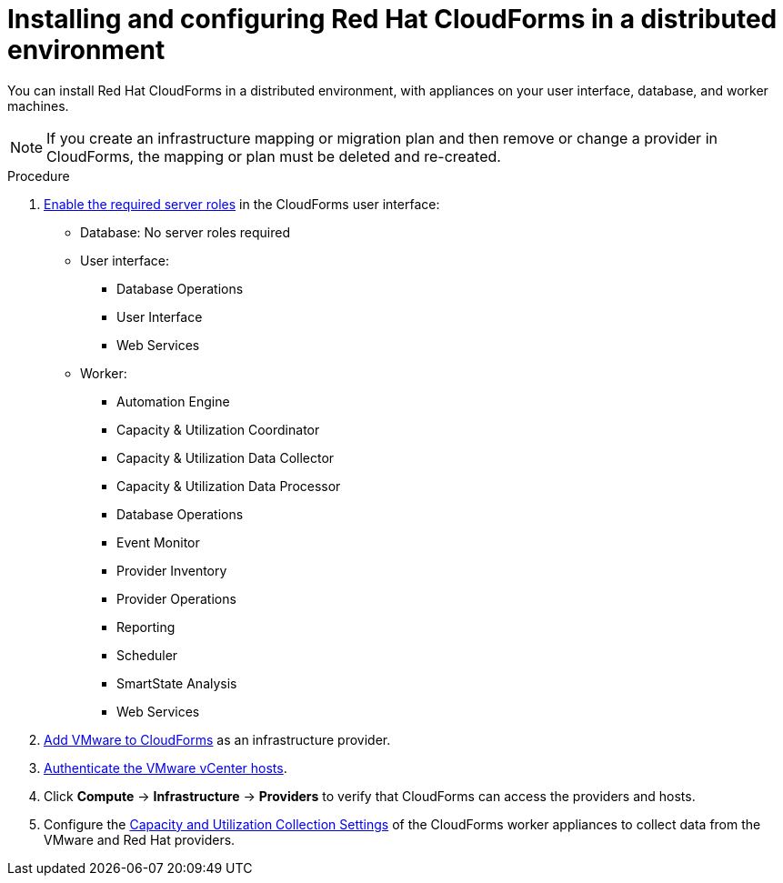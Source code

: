 // Module included in the following assemblies:
//
// IMS_1.2/master.adoc
// IMS_1.3/master.adoc
[id="Installing_configuring_cf_distributed_{context}"]
= Installing and configuring Red Hat CloudForms in a distributed environment

You can install Red Hat CloudForms in a distributed environment, with appliances on your user interface, database, and worker machines.

[NOTE]
====
If you create an infrastructure mapping or migration plan and then remove or change a provider in CloudForms, the mapping or plan must be deleted and re-created.
====

.Procedure

ifdef::rhv_1-2_vddk,rhv_1-3_vddk[]
. Install Red Hat CloudForms on link:https://access.redhat.com/documentation/en-us/red_hat_cloudforms/5.0/html/installing_red_hat_cloudforms_on_red_hat_virtualization[Red Hat Virtualization (RHV)] or link:https://access.redhat.com/documentation/en-us/red_hat_cloudforms/5.0/html/installing_red_hat_cloudforms_on_vmware_vsphere/index[VMware].

. link:https://access.redhat.com/documentation/en-us/red_hat_cloudforms/5.0/html-single/installing_red_hat_cloudforms_on_red_hat_virtualization/index#configuring-a-worker-appliance[Configure the worker appliances], if necessary.
endif::[]
ifdef::osp_1-2_vddk,osp_1-3_vddk[]
. Install Red Hat CloudForms on link:https://access.redhat.com/documentation/en-us/red_hat_cloudforms/5.0/html-single/installing_red_hat_cloudforms_on_red_hat_openstack_platform/[Red Hat OpenStack Platform (RHOSP)] or link:https://access.redhat.com/documentation/en-us/red_hat_cloudforms/5.0/html/installing_red_hat_cloudforms_on_vmware_vsphere/index[VMware].

. link:https://access.redhat.com/documentation/en-us/red_hat_cloudforms/5.0/html-single/installing_red_hat_cloudforms_on_red_hat_openstack_platform/index#configuring-a-worker-appliance[Configure the worker appliances], if necessary.
endif::[]

. link:https://access.redhat.com/documentation/en-us/red_hat_cloudforms/5.0/html-single/general_configuration/index#servers[Enable the required server roles] in the CloudForms user interface:

* Database: No server roles required
* User interface:

**  Database Operations
**  User Interface
**  Web Services

* Worker:

** Automation Engine
** Capacity & Utilization Coordinator
** Capacity & Utilization Data Collector
** Capacity & Utilization Data Processor
** Database Operations
** Event Monitor
** Provider Inventory
** Provider Operations
** Reporting
** Scheduler
** SmartState Analysis
** Web Services

. link:https://access.redhat.com/documentation/en-us/red_hat_cloudforms/5.0/html-single/managing_providers/#vmware_vcenter_providers[Add VMware to CloudForms] as an infrastructure provider.

. link:https://access.redhat.com/documentation/en-us/red_hat_cloudforms/5.0/html/managing_providers/infrastructure_providers#authenticating_vmware_hosts[Authenticate the VMware vCenter hosts].

ifdef::rhv_1-2_vddk,rhv_1-3_vddk[]
. link:https://access.redhat.com/documentation/en-us/red_hat_cloudforms/5.0/html-single/managing_providers/#adding_a_red_hat_virtualization_provider[Add RHV to CloudForms] as an infrastructure provider.
endif::[]
ifdef::osp_1-2_vddk,osp_1-3_vddk[]
. link:https://access.redhat.com/documentation/en-us/red_hat_cloudforms/5.0/html-single/managing_providers/#adding_an_openstack_infrastructure_provider[Add RHOSP to CloudForms] as an infrastructure provider.
+
Do not complete the fields in the *RSA key pair* tab. You will add the SSH private key when you configure the conversion hosts.

. If the RHOSP provider has been active for a while, you must wait for CloudForms to update its event history before attempting to use the provider. Check the link:https://access.redhat.com/documentation/en-us/red_hat_cloudforms/5.0/html-single/managing_providers/index#viewing_the_management_system_timeline[cloud provider timeline] to verify that all events have been processed.
endif::[]

. Click *Compute* -> *Infrastructure* -> *Providers* to verify that CloudForms can access the providers and hosts.

. Configure the link:https://access.redhat.com/documentation/en-us/red_hat_cloudforms/5.0/html-single/general_configuration/index#capacity-and-utilization-collection-settings[Capacity and Utilization Collection Settings] of the CloudForms worker appliances to collect data from the VMware and Red Hat providers.
